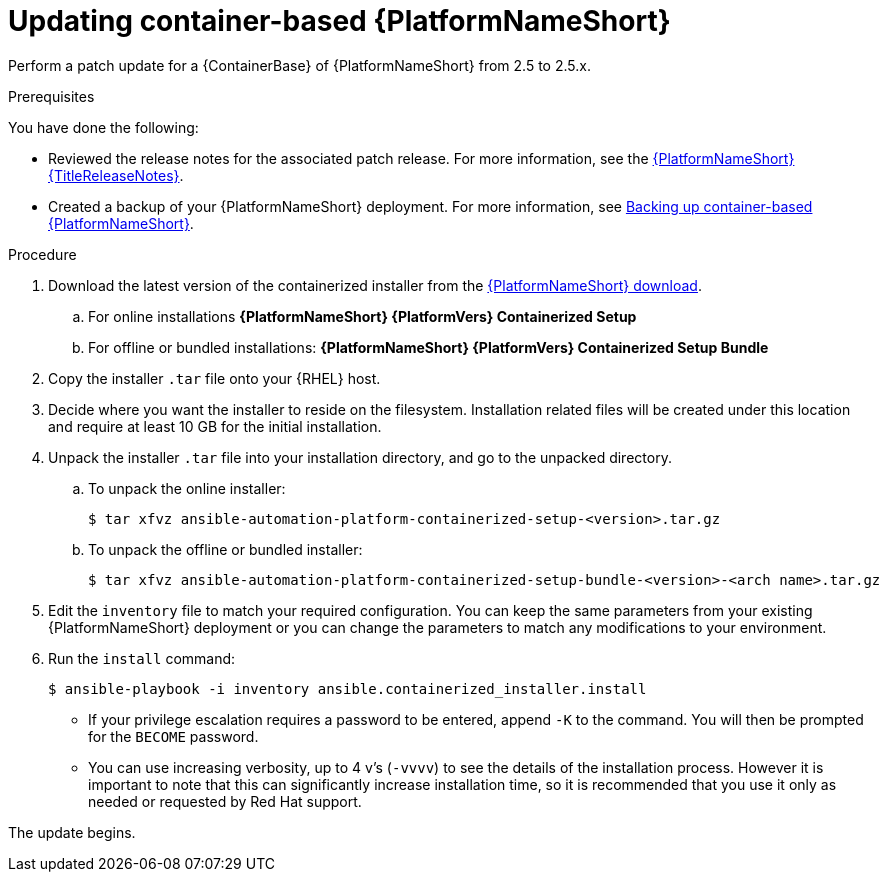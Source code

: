 [id="proc-update-aap-container"]

= Updating container-based {PlatformNameShort}

Perform a patch update for a {ContainerBase} of {PlatformNameShort} from 2.5 to 2.5.x.

.Prerequisites

You have done the following:

* Reviewed the release notes for the associated patch release. For more information, see the link:{URLReleaseNotes}[{PlatformNameShort} {TitleReleaseNotes}].

* Created a backup of your {PlatformNameShort} deployment. For more information, see xref:proc-backup-aap-container[Backing up container-based {PlatformNameShort}].

.Procedure

. Download the latest version of the containerized installer from the link:{PlatformDownloadUrl}[{PlatformNameShort} download].

.. For online installations *{PlatformNameShort} {PlatformVers} Containerized Setup*

.. For offline or bundled installations: *{PlatformNameShort} {PlatformVers} Containerized Setup Bundle*

. Copy the installer `.tar` file onto your {RHEL} host.

. Decide where you want the installer to reside on the filesystem. Installation related files will be created under this location and require at least 10 GB for the initial installation.

. Unpack the installer `.tar` file into your installation directory, and go to the unpacked directory.

.. To unpack the online installer:
+
----
$ tar xfvz ansible-automation-platform-containerized-setup-<version>.tar.gz
----
+
.. To unpack the offline or bundled installer:
+ 
----
$ tar xfvz ansible-automation-platform-containerized-setup-bundle-<version>-<arch name>.tar.gz
----
+
. Edit the `inventory` file to match your required configuration. You can keep the same parameters from your existing {PlatformNameShort} deployment or you can change the parameters to match any modifications to your environment.

. Run the `install` command:
+
----
$ ansible-playbook -i inventory ansible.containerized_installer.install
----
+
* If your privilege escalation requires a password to be entered, append `-K` to the command. You will then be prompted for the `BECOME` password.
* You can use increasing verbosity, up to 4 v’s (`-vvvv`) to see the details of the installation process. However it is important to note that this can significantly increase installation time, so it is recommended that you use it only as needed or requested by Red Hat support.

The update begins.